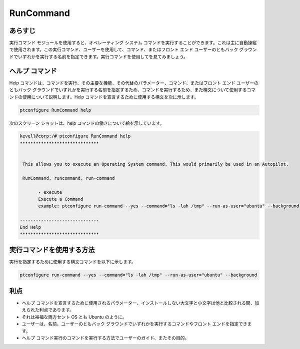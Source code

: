 =============
RunCommand
=============

あらすじ
-----------

実行コマンド モジュールを使用すると、オペレーティング システム コマンドを実行することができます。これは主に自動操縦で使用されます。この実行コマンド、ユーザーを使用して、コマンド、またはフロント エンド ユーザーのともバック グラウンドでいずれかを実行する名前を指定できます。実行コマンドを使用してを見てみましょう。

ヘルプ コマンド
----------------

Help コマンドは、コマンドを実行、その主要な機能、その代替のパラメーター、コマンド、またはフロント エンド ユーザーのともバック グラウンドでいずれかを実行する名前を指定するため、コマンドを実行するため、また構文について使用するコマンドの使用について説明します。Help コマンドを宣言するために使用する構文を次に示します。

.. code-block:: bash

		ptconfigure RunCommand help

次のスクリーン ショットは、help コマンドの働きについて絵を示しています。



.. code-block:: bash

 kevell@corp:/# ptconfigure RunCommand help
 ******************************


  This allows you to execute an Operating System command. This would primarily be used in an Autopilot.

  RunCommand, runcommand, run-command

        - execute
        Execute a Command
        example: ptconfigure run-command --yes --command="ls -lah /tmp" --run-as-user="ubuntu" --background

 ------------------------------
 End Help
 ******************************

実行コマンドを使用する方法
-----------------------------

実行を指定するために使用する構文コマンドを以下に示します。


.. code-block:: bash

		ptconfigure run-command --yes --command="ls -lah /tmp" --run-as-user="ubuntu" --background


.. cssclass:: table-bordered


 +-------------------------+--------------------------------------------+-------------------------------------------------------------------+
 | パラメーター            | 関数                                       | 使い方                                                            |
 +=========================+============================================+===================================================================+
 |command=”ls -lah /tmp”   | これは、ユーザーがコマンドとその目的を指   | これを使用することにより、ユーザは、その要件に従って、独自の      |
 |                         | 定することができます。                     | コマンドを指定することができる。                                  |
 +-------------------------+--------------------------------------------+-------------------------------------------------------------------+
 |run-as-user=”ubuntu”     | ユーザーの名前を指定することができ、       | これを使用することにより、ユーザーは自分の要件に応じて自分の必    |
 |                         | このユーザーを使用することにより。         | 要なユーザーログインを指定することができます。                    |
 +-------------------------+--------------------------------------------+-------------------------------------------------------------------+
 |” –background            | これは、ユーザーがどこにバックグラウンド   | これを使用することにより、ユーザは、その要件に従って使用する、    |
 |                         | で、またはフロントエンドのいずれかで特定   | プラットフォームを指定することができる。                          |
 |                         | のコマンドを実行するために指定すること     |                                                                   |
 |                         | ができます。|                              |                                                                   |
 +-------------------------+--------------------------------------------+-------------------------------------------------------------------+



利点
------------

* ヘルプ コマンドを宣言するために使用されるパラメーター、インストールしない大文字と小文字は他と比較される間、加えられた利点であります。
* それは裕福な両方セント OS とも Ubuntu のように。
* ユーザーは、名前、ユーザーのともバック グラウンドでいずれかを実行するコマンドやフロント エンドを指定できます。
* ヘルプ コマンド実行のコマンドを実行する方法でユーザーのガイド、またその目的。
 

